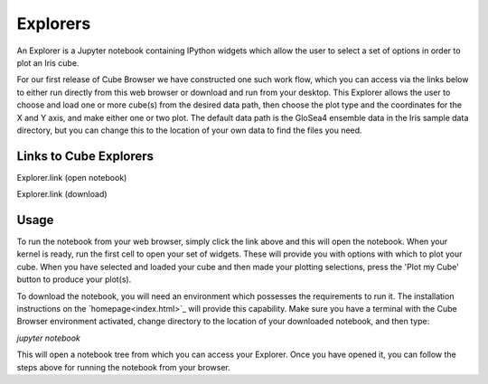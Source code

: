 Explorers
=========

An Explorer is a Jupyter notebook containing IPython widgets which allow the user to select a set of options in order to plot an Iris cube.

For our first release of Cube Browser we have constructed one such work flow, which you can access via the links below to either run directly from this web browser or download and run from your desktop.
This Explorer allows the user to choose and load one or more cube(s) from the desired data path, then choose the plot type and the coordinates for the X and Y axis, and make either one or two plot.
The default data path is the GloSea4 ensemble data in the Iris sample data directory, but you can change this to the location of your own data to find the files you need.

Links to Cube Explorers
-----------------------

Explorer.link (open notebook)

Explorer.link (download)

Usage
-----

To run the notebook from your web browser, simply click the link above and this will open the notebook.
When your kernel is ready, run the first cell to open your set of widgets.  These will provide you with options with which to plot your cube.
When you have selected and loaded your cube and then made your plotting selections, press the 'Plot my Cube' button to produce your plot(s).

To download the notebook, you will need an environment which possesses the requirements to run it.
The installation instructions on the `homepage<index.html>`_ will provide this capability.
Make sure you have a terminal with the Cube Browser environment activated, change directory to the location of your downloaded notebook, and then type:

`jupyter notebook`

This will open a notebook tree from which you can access your Explorer.
Once you have opened it, you can follow the steps above for running the notebook from your browser.

